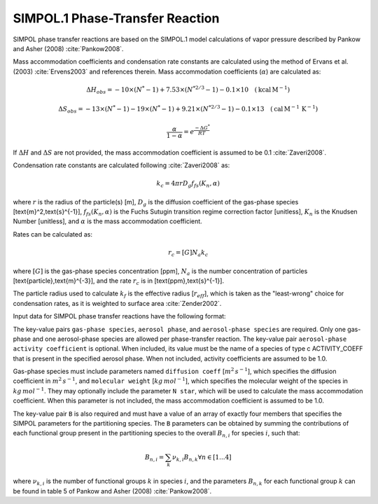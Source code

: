 SIMPOL.1 Phase-Transfer Reaction
================================

SIMPOL phase transfer reactions are based on the SIMPOL.1 model calculations of vapor pressure described by Pankow and Asher (2008) :cite:`Pankow2008`.

Mass accommodation coefficients and condensation rate constants are calculated using the method of Ervans et al. (2003) :cite:`Ervens2003` and references therein. Mass accommodation coefficients (:math:`\alpha`) are calculated as:

.. math::

   \Delta H_{obs} = -10 \times (N^*-1) + 7.53 \times (N^{*2/3}-1) - 0.1 \times 10 \quad (\text{kcal}\,\text{M}^{-1})

.. math::

   \Delta S_{obs} = -13 \times (N^*-1) - 19 \times (N^*-1) + 9.21 \times (N^{*2/3}-1) - 0.1 \times 13 \quad (\text{cal}\,\text{M}^{-1}\,\text{K}^{-1})

.. math::

   \frac{\alpha}{1-\alpha} = e^{\frac{-\Delta G^{*}}{RT}}

If :math:`\Delta H` and :math:`\Delta S` are not provided, the mass accommodation coefficient is assumed to be 0.1 :cite:`Zaveri2008`.

Condensation rate constants are calculated following :cite:`Zaveri2008` as:

.. math::

   k_c = 4 \pi r D_g f_{fs}( K_n, \alpha )

where :math:`r` is the radius of the particle(s) [m], :math:`D_g` is the diffusion coefficient of the gas-phase species [\text{m}^2\,\text{s}^{-1}], :math:`f_{fs}( K_n, \alpha )` is the Fuchs Sutugin transition regime correction factor [unitless], :math:`K_n` is the Knudsen Number [unitless], and :math:`\alpha` is the mass accommodation coefficient.

Rates can be calculated as:

.. math::

   r_c = [G] N_a k_c

where :math:`[G]` is the gas-phase species concentration [ppm], :math:`N_a` is the number concentration of particles [\text{particle}\,\text{m}^{-3}], and the rate :math:`r_c` is in [\text{ppm}\,\text{s}^{-1}].

The particle radius used to calculate :math:`k_{f}` is the effective radius [:math:`r_{eff}`], which is taken as the "least-wrong" choice for condensation rates, as it is weighted to surface area :cite:`Zender2002`.

Input data for SIMPOL phase transfer reactions have the following format:

.. tabs::

    .. tab:: YAML

        .. code-block:: yaml

            type: SIMPOL_PHASE_TRANSFER
            gas-phase species: my gas spec
            aerosol phase: my aero phase
            aerosol-phase species: my aero spec
            aerosol-phase activity coefficient: my aero act coeff
            B: [ 123.2e3, -41.24, 2951.2, -1.245e-4 ]
            ...

    .. tab:: JSON

        .. code-block:: json

            {
                "type": "SIMPOL_PHASE_TRANSFER",
                "gas-phase species": "my gas spec",
                "aerosol phase": "my aero phase",
                "aerosol-phase species": "my aero spec",
                "aerosol-phase activity coefficient": "my aero act coeff",
                "B": [ 123.2e3, -41.24, 2951.2, -1.245e-4 ],
            }

The key-value pairs ``gas-phase species``, ``aerosol phase``, and ``aerosol-phase species`` are required. Only one gas-phase and one aerosol-phase species are allowed per phase-transfer reaction. The key-value pair ``aerosol-phase activity coefficient`` is optional. When included, its value must be the name of a species of type \c ACTIVITY_COEFF that is present in the specified aerosol phase. When not included, activity coefficients are assumed to be 1.0.

Gas-phase species must include parameters named ``diffusion coeff`` [:math:`m^2\,s^{-1}`], which specifies the diffusion coefficient in :math:`m^2\,s^{-1}`, and ``molecular weight`` [:math:`kg\,mol^{-1}`], which specifies the molecular weight of the species in :math:`kg\,mol^{-1}`. They may optionally include the parameter ``N star``, which will be used to calculate the mass accommodation coefficient. When this parameter is not included, the mass accommodation coefficient is assumed to be 1.0.

The key-value pair ``B`` is also required and must have a value of an array of exactly four members that specifies the SIMPOL parameters for the partitioning species. The ``B`` parameters can be obtained by summing the contributions of each functional group present in the partitioning species to the overall :math:`B_{n,i}` for species :math:`i`, such that:

.. math::

   B_{n,i} = \sum_{k} \nu_{k,i} B_{n,k} \forall n \in [1...4]

where :math:`\nu_{k,i}` is the number of functional groups :math:`k` in species :math:`i`, and the parameters :math:`B_{n,k}` for each functional group :math:`k` can be found in table 5 of Pankow and Asher (2008) :cite:`Pankow2008`.
